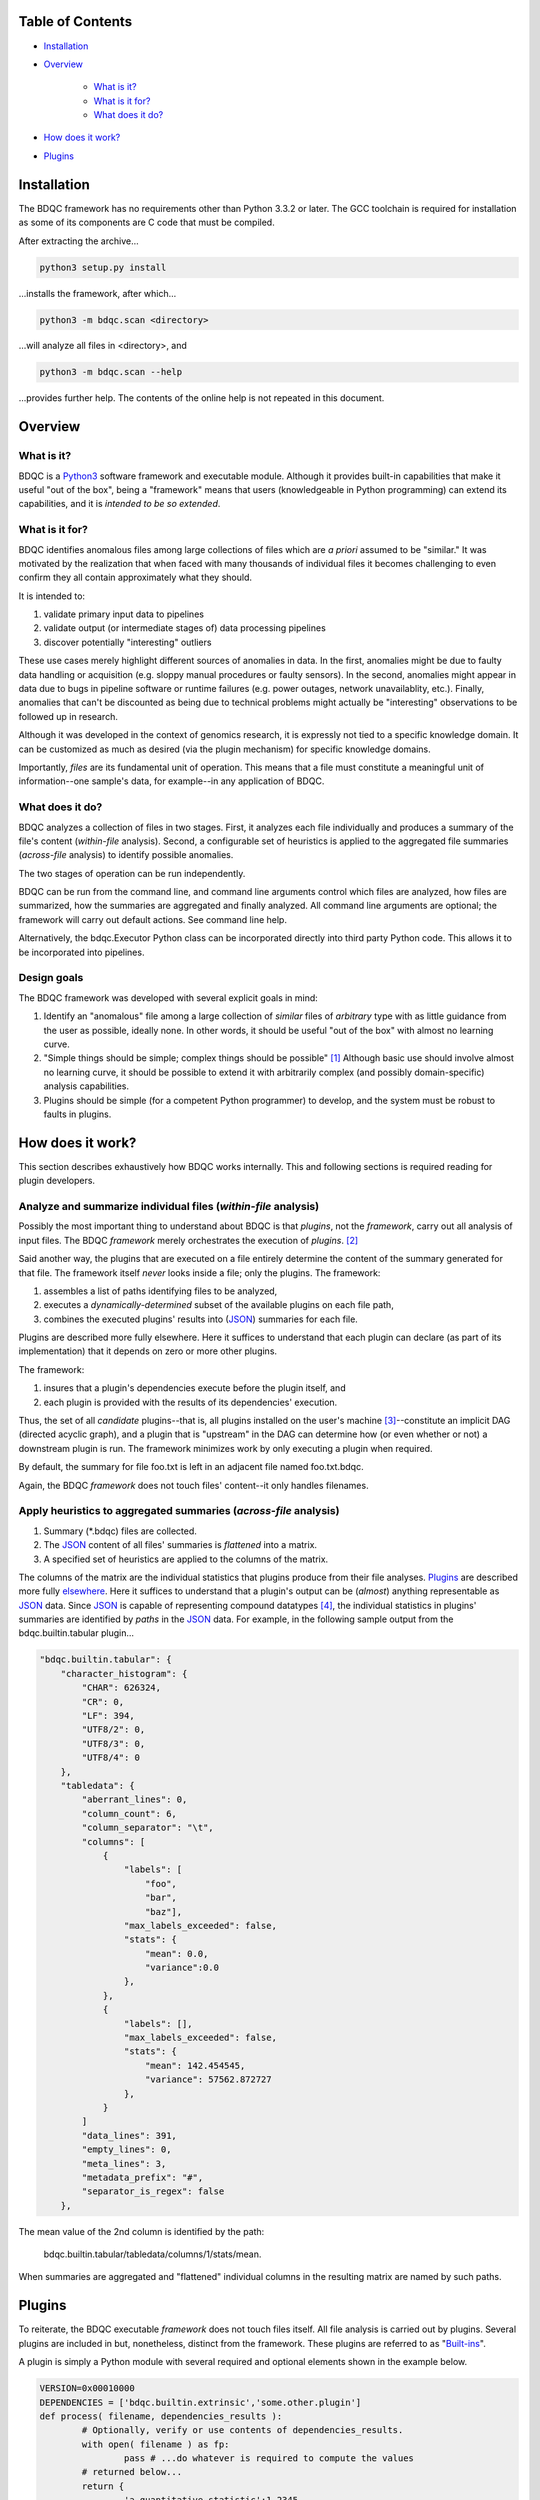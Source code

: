 
Table of Contents
#################

- Installation_
- Overview_

	- `What is it?`_
	- `What is it for?`_
	- `What does it do?`_
- `How does it work?`_
- Plugins_


_`Installation`
###############

The BDQC framework has no requirements other than Python 3.3.2 or later.
The GCC toolchain is required for installation as some of its
components are C code that must be compiled.

After extracting the archive...

.. code-block:: shell

	python3 setup.py install

...installs the framework, after which...

.. code-block:: shell

	python3 -m bdqc.scan <directory>

...will analyze all files in <directory>, and

.. code-block:: shell

	python3 -m bdqc.scan --help
	
...provides further help.
The contents of the online help is not repeated in this document.


_`Overview`
###########

_`What is it?`
==============

BDQC is a Python3_ software framework and executable module.
Although it provides built-in capabilities that make it useful "out of the
box", being a "framework" means that users (knowledgeable in Python
programming) can extend its capabilities, and it is *intended to
be so extended*.

_`What is it for?`
==================

BDQC identifies anomalous files among large collections of files which are
*a priori* assumed to be "similar."
It was motivated by the realization that when faced with many thousands of
individual files it becomes challenging to even confirm they all contain
approximately what they should.

It is intended to:

1. validate primary input data to pipelines
2. validate output (or intermediate stages of) data processing pipelines
3. discover potentially "interesting" outliers

These use cases merely highlight different sources of anomalies in data.
In the first, anomalies might be due to faulty data handling or acquisition
(e.g. sloppy manual procedures or faulty sensors). In the second, anomalies
might appear in data due to bugs in pipeline software or runtime failures
(e.g. power outages, network unavailablity, etc.). Finally, anomalies that
can't be discounted as being due to technical problems might actually be
"interesting" observations to be followed up in research.

Although it was developed in the context of genomics research, it is 
expressly not tied to a specific knowledge domain. It can be customized
as much as desired (via the plugin mechanism) for specific knowledge domains.

Importantly, *files* are its fundamental unit of operation.
This means that a file must constitute a meaningful unit of
information--one sample's data, for example--in any
application of BDQC.

_`What does it do?`
===================

BDQC analyzes a collection of files in two stages.
First, it analyzes each file individually and produces a summary of the
file's content (*within-file* analysis).
Second, a configurable set of heuristics is applied to the aggregated
file summaries (*across-file* analysis) to identify possible anomalies.

The two stages of operation can be run independently.

BDQC can be run from the command line, and command line arguments control
which files are analyzed,
how files are summarized,
how the summaries are aggregated and finally analyzed.
All command line arguments are optional; the framework will carry out
default actions. See command line help.

Alternatively, the bdqc.Executor Python class can be incorporated directly
into third party Python code. This allows it to be incorporated into
pipelines.

Design goals
============

The BDQC framework was developed with several explicit goals in mind:

1. Identify an "anomalous" file among a large collection of *similar* files of *arbitrary* type with as little guidance from the user as possible, ideally none.  In other words, it should be useful "out of the box" with almost no learning curve.
2. "Simple things should be simple; complex things should be possible" [#]_ Although basic use should involve almost no learning curve, it should be possible to extend it with arbitrarily complex (and possibly domain-specific) analysis capabilities.
3. Plugins should be simple (for a competent Python programmer) to develop, and the system must be robust to faults in plugins.

.. The third goal motivated the use of Python.

_`How does it work?`
####################

This section describes exhaustively how BDQC works internally.
This and following sections is required reading for plugin developers.

Analyze and summarize individual files (*within-file* analysis)
===============================================================

Possibly the most important thing to understand about BDQC is that
*plugins*, not the *framework*, carry out all analysis of input files.
The BDQC *framework* merely orchestrates the execution of *plugins*. [#]_

Said another way, the plugins that are executed on a file entirely determine
the content of the summary generated for that file. The framework itself
*never* looks inside a file; only the plugins.  The framework:

1. assembles a list of paths identifying files to be analyzed,
2. executes a *dynamically-determined* subset of the available plugins on each file path,
3. combines the executed plugins' results into (JSON_) summaries for each file.

Plugins are described more fully elsewhere. Here it suffices to understand
that each plugin can declare (as part of its implementation) that it depends
on zero or more other plugins.

The framework:

1. insures that a plugin's dependencies execute before the plugin itself, and
2. each plugin is provided with the results of its dependencies' execution.

Thus, the set of all *candidate* plugins--that is, all plugins installed on
the user's machine [#]_--constitute an implicit DAG (directed acyclic graph),
and a plugin that is "upstream" in the DAG can determine how (or even whether
or not) a downstream plugin is run.
The framework minimizes work by only executing a plugin when required.

By default, the summary for file foo.txt is left in an adjacent file named
foo.txt.bdqc.

Again, the BDQC *framework* does not touch files' content--it only
handles filenames.

Apply heuristics to aggregated summaries (*across-file* analysis)
=================================================================

1. Summary (\*.bdqc) files are collected.
2. The JSON_ content of all files' summaries is *flattened* into a matrix.
3. A specified set of heuristics are applied to the columns of the matrix.

The columns of the matrix are the individual statistics that plugins produce
from their file analyses.
Plugins_ are described more fully `elsewhere <Plugins_>`_. Here it suffices
to understand that a plugin's output can be (*almost*) anything
representable as JSON_ data.
Since JSON_ is capable of representing compound datatypes [#]_,
the individual statistics in plugins' summaries are identified by *paths*
in the JSON_ data. For example, in the following sample output from the
bdqc.builtin.tabular plugin...

__	Plugins_

.. code-block:: JSON

        "bdqc.builtin.tabular": {
            "character_histogram": {
                "CHAR": 626324,
                "CR": 0,
                "LF": 394,
                "UTF8/2": 0,
                "UTF8/3": 0,
                "UTF8/4": 0
            },
            "tabledata": {
                "aberrant_lines": 0,
                "column_count": 6,
                "column_separator": "\t",
                "columns": [
                    {
                        "labels": [
                            "foo",
                            "bar",
                            "baz"],
                        "max_labels_exceeded": false,
                        "stats": {
                            "mean": 0.0,
                            "variance":0.0 
                        },
                    },
                    {
                        "labels": [],
                        "max_labels_exceeded": false,
                        "stats": {
                            "mean": 142.454545,
                            "variance": 57562.872727
                        },
                    }
                ]
                "data_lines": 391,
                "empty_lines": 0,
                "meta_lines": 3,
                "metadata_prefix": "#",
                "separator_is_regex": false
            },

The mean value of the 2nd column is identified by the path:
	
	bdqc.builtin.tabular/tabledata/columns/1/stats/mean.

When summaries are aggregated and "flattened" individual columns in the resulting
matrix are named by such paths.

.. The aggregate analysis consists of a set statistical techniques to
.. identify outliers in the *univariate* statistics produced by plugins.
.. By default, any file that is an outlier in any statistic is flagged as
.. potentially anomalous.

_`Plugins`
##########

To reiterate, the BDQC executable *framework* does not touch
files itself. All file analysis is carried out by plugins.
Several plugins are included in but, nonetheless, distinct from the
framework. These plugins are referred to as "`Built-ins`_".

A plugin is simply a Python module with several required and optional
elements shown in the example below.

.. code-block:: python

	VERSION=0x00010000
	DEPENDENCIES = ['bdqc.builtin.extrinsic','some.other.plugin']
	def process( filename, dependencies_results ):
		# Optionally, verify or use contents of dependencies_results.
		with open( filename ) as fp:
			pass # ...do whatever is required to compute the values
		# returned below...
		return {
			'a_quantitative_statistic':1.2345,
			'a_3x2_matrix_of_float_result':[[3.0,1.2],[0.0,1.0],[1,2]],
			'a_set_result':['foo','bar','baz'],
			'a_categorical_result':"yes" }

Plugins must observe several constrains (some shown in the example):

1. Every plugin *must* provide a list called DEPENDENCIES (which may be empty). Each dependency is a fully-qualified Python package name.
2. Every plugin *must* provide a two-argument function called process.
3. A plugin *may* include a VERSION declaration. If present, it must be convertible to an integer (using int()).
4. The process function *must* return one of the basic Python type dict, list, tuple, scalar, or None [#]_.

	a. If the root type is a container (dict, list, tuple) all contained types (recursively) must be basic Python types.
	b. A plugin should *never* return empty dict's.
	c. A plugin's results may contain arbitrary dimension matrices (as nested lists and/or tuples). Matrices must have a single component type and be complete in all their dimensions.

These requirements do not limit what a plugin can *do*.
They merely define a *packaging* that allows the plugin to be hosted
by the framework. In particular, a plugin may invoke compiled code (e.g.
C or Fortran) and/or use arbitrary 3rd party libraries using standard
Python mechanisms.

Moreover, while a plugin is free to return multiple statistics,
the `Unix philosophy`_ of "Do one thing and do it well" suggests that a
plugin *should* return few statistics (or even only one).
This promotes reuse, extensibility, unit-testability of plugins, and is
the motivation behind the plugin architecture.

There is no provision for passing arguments to plugins from the framework
itself. Environment variables can be used when a plugin must be
parameterized. [#]_

Developers are advised to look at the source code of any of the built-in
plugins for examples of how to write their own. The bdqc.builtin.extrinsic
is a very simple plugin; bdqc.builtin.tabular is much more complex and
demonstrates how to use C code.

The framework will incorporate the VERSION number into the plugin's output
automatically. The plugin's code need not and should not include it in the
returned value. The version number is used by the framework to decide
whether to *re*-run a plugin. (This is useful during plugin development.)
If a plugin does provide a VERSION, it's return *should* be a dict.
Otherwise, the framework will simply assign the generic name "value" to the
plugin's root return.

_`Built-ins`
============

The BDQC software package includes several built-in plugins so that it is
useful "out of the box." These plugins provide very general purpose analyses
and assume *nothing* about the files they analyze.
Although their output is demonstrably useful on its own, the built-in plugins
may be viewed as a means to "bootstrap" more specific (more domain-aware)
analyses.

bdqc.buildtin.extrinsic
-----------------------

.. warning:: Unfinished.

bdqc.buildtin.filetype
----------------------

.. warning:: Unfinished.

bdqc.buildtin.tabular
---------------------

.. warning:: Unfinished.

.. Framework execution
.. ###################
.. 
.. After parsing command line arguments the framework (bdqc.scan):
.. 
.. 1. builds a list *P* of all candidate plugins
.. 2. identifies an ordering of plugins that respects all declared dependencies
.. 3. builds a list *F* of files to be (potentially) analyzed
.. 4. for each file *f* in *F*, for each plugin *p* in *P* it runs *p* on *f* *if it needs to be run*.
.. 
.. The files to be analyzed as well as the set of candidate plugins are
.. controlled by multiple command line options. See online help.
.. 
.. These steps always happen.
.. Aggregate analysis--that is, analysis of the plugins' analyses--is
.. carried out if and only if a file is specified (with the {\tt --accum}
.. option) to contain the plugins' results.
.. 
.. Whether a plugin is actually run on a file depends on global options,
.. the existence of earlier analysis results, the modification time of
.. the file and the version (if present) of the plugin.
.. 
.. A plugin is run on a file:
.. 1. if the --clobber flag is included in the command line; this forces (re)run and preempts all other considerations.
.. 2. if no results from the current plugin exist for the file.
.. 3. if results exist but their modification time is older than the file.
.. 4. if any of the plugin's dependencies were (re)run.
.. 5. when the plugin version is (present and) newer (greater) than the version that produced existing results.

Footnotes
#########

.. [#] `Alan Kay`_
.. [#] The BDQC *package* includes several "built-in" plugins which insure
	it is useful "out of the box." Though they are build-in, they are
	nonetheless plugins.
.. [#] And "visible" to the BDQC framework by virtue of PYTHONPATH. 
.. [#] JSON_ "Objects" can contain anything including other Objects. Similarly, JSON_ Arrays can contain Arrays.
.. [#] The type constraints are motivated partially by what the Python json module can serialize and partially by limitations in the definition of heuristics.
.. [#] One use for set-valued returns is passing arguments to a "downstream"
	(dependent) plugin.}


.. Collected external URLS

..	_Python3: https://wiki.python.org/moin/Python2orPython3
..	_`Unix philosophy`: https://en.wikipedia.org/wiki/Unix_philosophy
.. _`Alan Kay`: https://en.wikipedia.org/wiki/Alan_Kay
.. _JSON: http://json.org

.. Because it is intended to be be ``domain blind'' the analysis of a file
.. proceeds heuristally.

.. using a series of heuristics and
.. produces a single file summarizing the analysis (in JSON format).

.. Files can be specified in several ways including lists of directory trees
.. to be search recursively or manifests. Additionally filters can be specified
.. to refine the search.

.. Extractors
.. 	all first-level scalars are taken by default +
.. 	any others specified
.. 
.. Quantitative model-based (Gaussian) outlier detection
.. Categorical
.. 	unanimity
.. 	conditional unanimity
.. Ordinal
.. 	any missing value
.. Set-valued
.. 	identity
.. 
.. 
.. Scalar
.. 	Quantitative
.. 		robust outlier detection.
.. 	Categorical.
.. 		predefined rules
.. 			if >N% of values are identical, all should be
.. 			alert to any non-unanimity
.. 	Ordinal
.. 		essentially preclude outliers
.. Multi-valued
.. 	Quantitative
.. 		categorical values
.. 			all
.. 
.. Table analysis can be decomposed into
.. 	0. an upstream configuration requirement
.. 		"all categorical data to accumulate up to 23 labels (to capture chromosome)"
.. 	1. an extraction problem
.. 		"pull */tabledata/columns/labels out of all files' .bdqc"
.. 	2. an analysis
.. 		All sets should be identical

